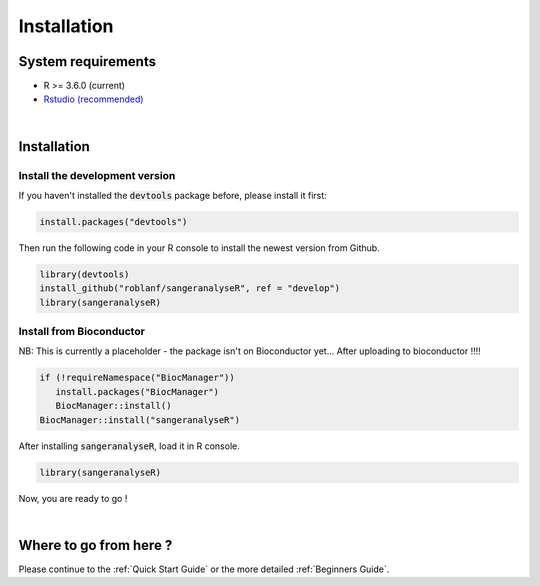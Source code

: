 Installation
===============

System requirements
-------------------
* R >= 3.6.0 (current)
* `Rstudio (recommended) <https://rstudio.com>`_

|

Installation
------------

Install the development version
+++++++++++++++++++++++++++++++
If you haven't installed the :code:`devtools` package before, please install it first:

.. code-block:: R

   install.packages("devtools")


Then run the following code in your R console to install the newest version from Github.


.. code-block:: R

   library(devtools)
   install_github("roblanf/sangeranalyseR", ref = "develop")
   library(sangeranalyseR)


Install from Bioconductor
+++++++++++++++++++++++++
NB: This is currently a placeholder - the package isn't on Bioconductor yet...
After uploading to bioconductor !!!!

.. code-block:: R

   if (!requireNamespace("BiocManager"))
      install.packages("BiocManager")
      BiocManager::install()
   BiocManager::install("sangeranalyseR")


After installing :code:`sangeranalyseR`, load it in R console.

.. code-block:: R

   library(sangeranalyseR)

Now, you are ready to go !

|


Where to go from here ?
-----------------------
Please continue to the :ref:`Quick Start Guide` or the more detailed :ref:`Beginners Guide`.

